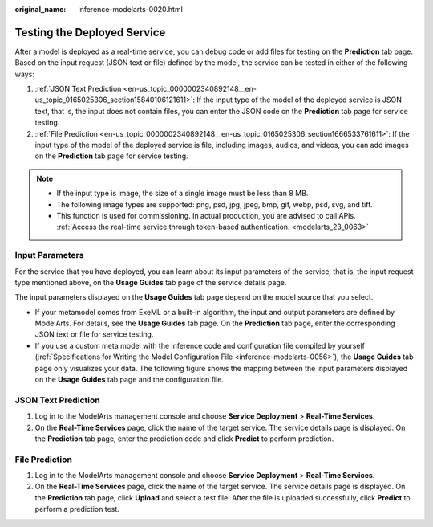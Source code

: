 :original_name: inference-modelarts-0020.html

.. _inference-modelarts-0020:

Testing the Deployed Service
============================

After a model is deployed as a real-time service, you can debug code or add files for testing on the **Prediction** tab page. Based on the input request (JSON text or file) defined by the model, the service can be tested in either of the following ways:

#. :ref:`JSON Text Prediction <en-us_topic_0000002340892148__en-us_topic_0165025306_section15840106121611>`: If the input type of the model of the deployed service is JSON text, that is, the input does not contain files, you can enter the JSON code on the **Prediction** tab page for service testing.
#. :ref:`File Prediction <en-us_topic_0000002340892148__en-us_topic_0165025306_section1666533761611>`: If the input type of the model of the deployed service is file, including images, audios, and videos, you can add images on the **Prediction** tab page for service testing.

.. note::

   -  If the input type is image, the size of a single image must be less than 8 MB.
   -  The following image types are supported: png, psd, jpg, jpeg, bmp, gif, webp, psd, svg, and tiff.
   -  This function is used for commissioning. In actual production, you are advised to call APIs. :ref:`Access the real-time service through token-based authentication. <modelarts_23_0063>`

Input Parameters
----------------

For the service that you have deployed, you can learn about its input parameters of the service, that is, the input request type mentioned above, on the **Usage Guides** tab page of the service details page.

The input parameters displayed on the **Usage Guides** tab page depend on the model source that you select.

-  If your metamodel comes from ExeML or a built-in algorithm, the input and output parameters are defined by ModelArts. For details, see the **Usage Guides** tab page. On the **Prediction** tab page, enter the corresponding JSON text or file for service testing.
-  If you use a custom meta model with the inference code and configuration file compiled by yourself (:ref:`Specifications for Writing the Model Configuration File <inference-modelarts-0056>`), the **Usage Guides** tab page only visualizes your data. The following figure shows the mapping between the input parameters displayed on the **Usage Guides** tab page and the configuration file.

.. _en-us_topic_0000002340892148__en-us_topic_0165025306_section15840106121611:

JSON Text Prediction
--------------------

#. Log in to the ModelArts management console and choose **Service Deployment** > **Real-Time Services**.
#. On the **Real-Time Services** page, click the name of the target service. The service details page is displayed. On the **Prediction** tab page, enter the prediction code and click **Predict** to perform prediction.

.. _en-us_topic_0000002340892148__en-us_topic_0165025306_section1666533761611:

File Prediction
---------------

#. Log in to the ModelArts management console and choose **Service Deployment** > **Real-Time Services**.
#. On the **Real-Time Services** page, click the name of the target service. The service details page is displayed. On the **Prediction** tab page, click **Upload** and select a test file. After the file is uploaded successfully, click **Predict** to perform a prediction test.
